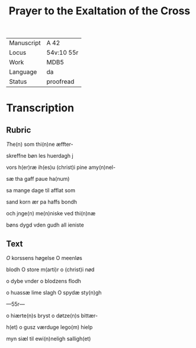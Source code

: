 ﻿#+TITLE: Prayer to the Exaltation of the Cross

|------------+------------|
| Manuscript | A 42       |
| Locus      | 54v:10 55r |
| Work       | MDB5       |
| Language   | da         |
| Status     | proofread  |
|------------+------------|

* Transcription
** Rubric
[[2][T]]he(n) som thi(n)ne æffter-

skreffne bøn les huerdagh j

vors h(er)ræ ih(es)u (christ)i pine amy(n)nel-

sæ tha gaff <<INNOCENT/innoce(nc)i(us)>> paue ha(num)

sa mange dage til afflat som

sand korn ær pa haffs bondh

och jnge(n) me(n)niske ved thi(n)næ

bøns dygd vden gudh all ieniste 

** Text

[[red 2][O]] korssens høgelse O meenløs

blodh O store m(arti)r o (christ)i nød

o dybe vnder o blodzens flodh

o huassæ lime slagh O spydæ sty(n)gh

---55r---

o hiærte(n)s bryst o døtze(n)s bittær-

h(et) o gusz værduge lego(m) hielp

myn siæl til ewi(n)neligh salligh(et)

